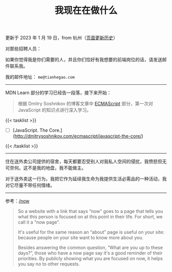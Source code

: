 #+TITLE: 我现在在做什么
#+DESCRIPTION: 我此刻专注于……

更新于 2023 年 1 月 19 日，from 杭州（[[https://github.com/tianheg/blog/commits/main/content/now.md][页面更新历史]]）

对那些招聘人员：

如果你觉得我是你们需要的人，并且你们恰好有我想要的前端岗位的话，请发送邮件联系我。

我的邮件地址： ~me@tianhegao.com~

-----

MDN Learn 部分的学习已经告一段落，接下来开始：

#+BEGIN_QUOTE
根据 Dmitry Soshnikov 的博客文章中 [[http://dmitrysoshnikov.com/category/ecmascript/][ECMAScript]] 部分，第一次对 JavaScript 的知识点进行深入学习。
#+END_QUOTE

{{< tasklist >}}
- [ ] [JavaScript. The Core.](http://dmitrysoshnikov.com/ecmascript/javascript-the-core/)
{{< /tasklist >}}

-----

住在送外卖公司提供的宿舍，每天都要忍受别人对我私人空间的侵扰，我愤怒但无可奈何。这不是我的地盘，我不能做主。

对于送外卖这一行为，我把它作为延续我生命为我提供生活必需品的一种活动，我对它尽量不带任何情绪。

--------------

参考：[[https://nownownow.com/about][/now]]

#+BEGIN_QUOTE
  So a website with a link that says “now” goes to a page that tells you
  what this person is focused on at this point in their life. For short,
  we call it a “now page”.

  It's useful for the same reason an “about” page is useful on your
  site: because people on your site want to know more about you.

  Besides answering the common question, “What are you up to these
  days?”, those who have a now page say it's a good reminder of their
  priorities. By publicly showing what you are focused on now, it helps
  you say no to other requests.
#+END_QUOTE
